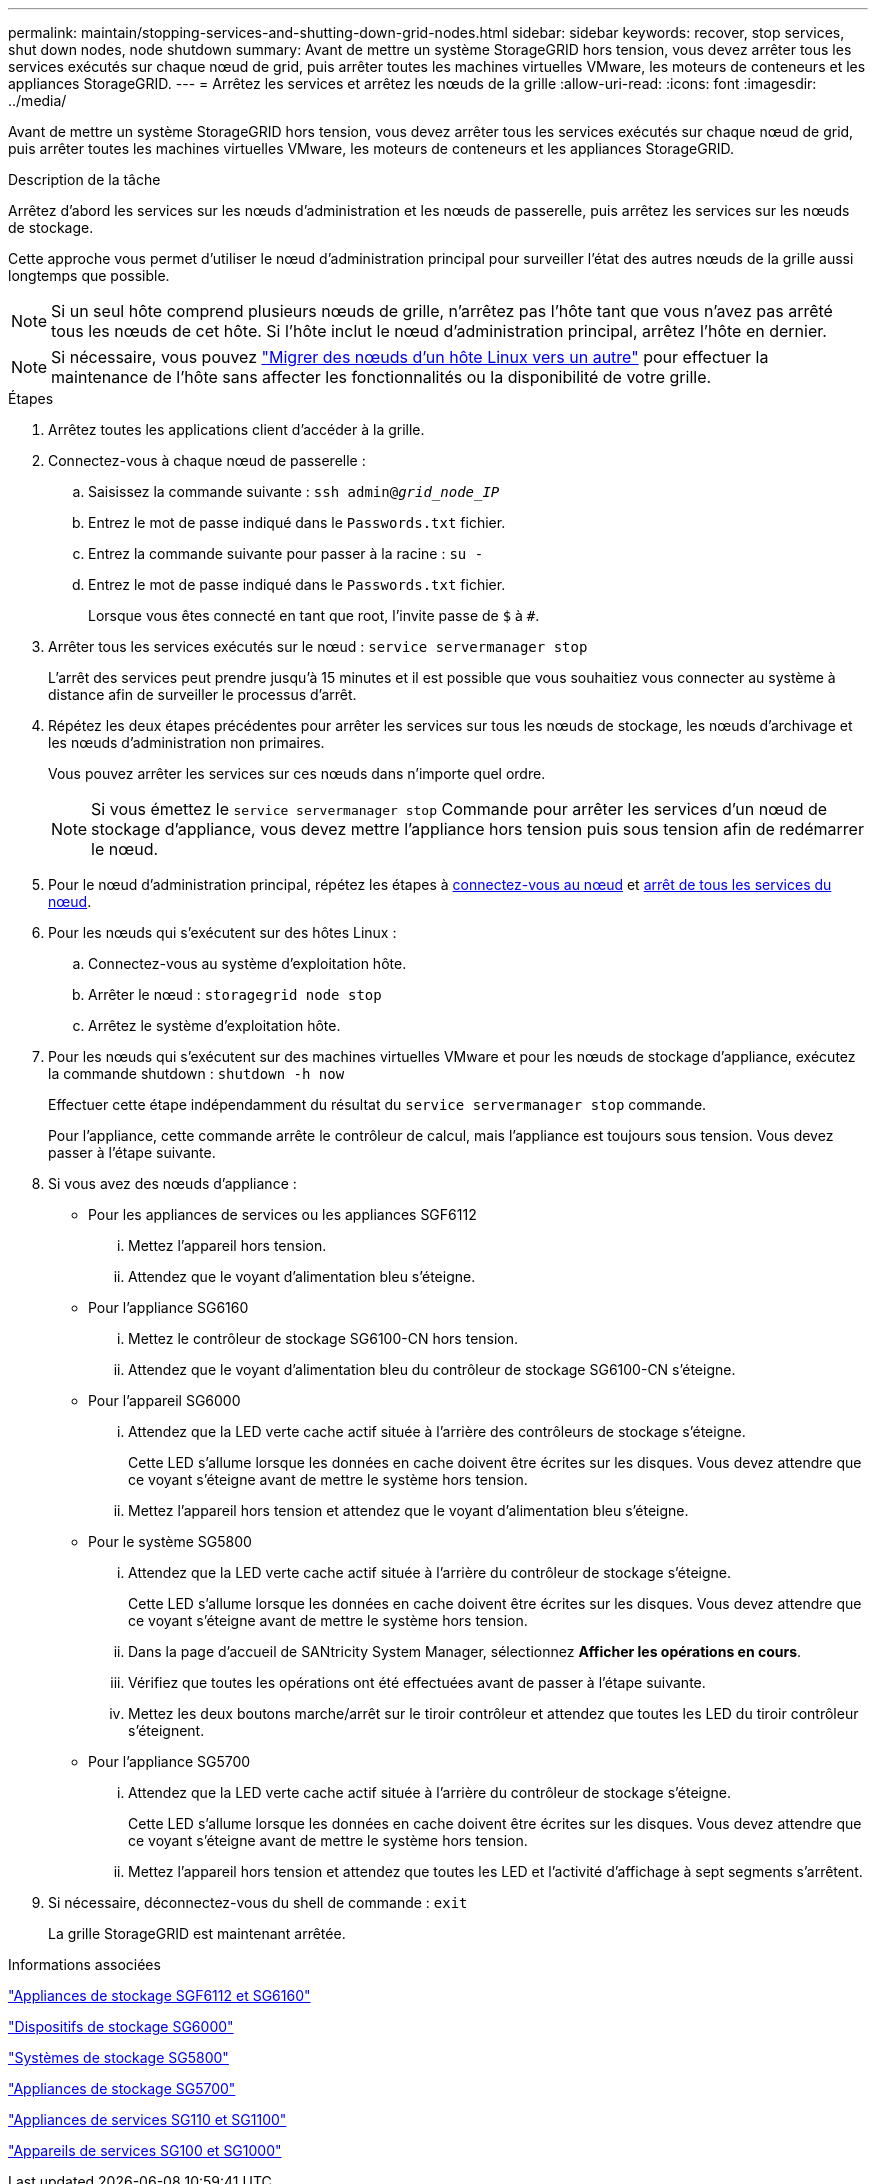 ---
permalink: maintain/stopping-services-and-shutting-down-grid-nodes.html 
sidebar: sidebar 
keywords: recover, stop services, shut down nodes, node shutdown 
summary: Avant de mettre un système StorageGRID hors tension, vous devez arrêter tous les services exécutés sur chaque nœud de grid, puis arrêter toutes les machines virtuelles VMware, les moteurs de conteneurs et les appliances StorageGRID. 
---
= Arrêtez les services et arrêtez les nœuds de la grille
:allow-uri-read: 
:icons: font
:imagesdir: ../media/


[role="lead"]
Avant de mettre un système StorageGRID hors tension, vous devez arrêter tous les services exécutés sur chaque nœud de grid, puis arrêter toutes les machines virtuelles VMware, les moteurs de conteneurs et les appliances StorageGRID.

.Description de la tâche
Arrêtez d'abord les services sur les nœuds d'administration et les nœuds de passerelle, puis arrêtez les services sur les nœuds de stockage.

Cette approche vous permet d'utiliser le nœud d'administration principal pour surveiller l'état des autres nœuds de la grille aussi longtemps que possible.


NOTE: Si un seul hôte comprend plusieurs nœuds de grille, n'arrêtez pas l'hôte tant que vous n'avez pas arrêté tous les nœuds de cet hôte. Si l'hôte inclut le nœud d'administration principal, arrêtez l'hôte en dernier.


NOTE: Si nécessaire, vous pouvez link:linux-migrating-grid-node-to-new-host.html["Migrer des nœuds d'un hôte Linux vers un autre"] pour effectuer la maintenance de l'hôte sans affecter les fonctionnalités ou la disponibilité de votre grille.

.Étapes
. Arrêtez toutes les applications client d'accéder à la grille.
. [[log_in_to_gn]]Connectez-vous à chaque nœud de passerelle :
+
.. Saisissez la commande suivante : `ssh admin@_grid_node_IP_`
.. Entrez le mot de passe indiqué dans le `Passwords.txt` fichier.
.. Entrez la commande suivante pour passer à la racine : `su -`
.. Entrez le mot de passe indiqué dans le `Passwords.txt` fichier.
+
Lorsque vous êtes connecté en tant que root, l'invite passe de `$` à `#`.



. [[stop_All_services]]Arrêter tous les services exécutés sur le nœud : `service servermanager stop`
+
L'arrêt des services peut prendre jusqu'à 15 minutes et il est possible que vous souhaitiez vous connecter au système à distance afin de surveiller le processus d'arrêt.



. Répétez les deux étapes précédentes pour arrêter les services sur tous les nœuds de stockage, les nœuds d'archivage et les nœuds d'administration non primaires.
+
Vous pouvez arrêter les services sur ces nœuds dans n'importe quel ordre.

+

NOTE: Si vous émettez le `service servermanager stop` Commande pour arrêter les services d'un nœud de stockage d'appliance, vous devez mettre l'appliance hors tension puis sous tension afin de redémarrer le nœud.

. Pour le nœud d'administration principal, répétez les étapes à <<log_in_to_gn,connectez-vous au nœud>> et <<stop_all_services,arrêt de tous les services du nœud>>.
. Pour les nœuds qui s'exécutent sur des hôtes Linux :
+
.. Connectez-vous au système d'exploitation hôte.
.. Arrêter le nœud : `storagegrid node stop`
.. Arrêtez le système d'exploitation hôte.


. Pour les nœuds qui s'exécutent sur des machines virtuelles VMware et pour les nœuds de stockage d'appliance, exécutez la commande shutdown : `shutdown -h now`
+
Effectuer cette étape indépendamment du résultat du `service servermanager stop` commande.

+
Pour l'appliance, cette commande arrête le contrôleur de calcul, mais l'appliance est toujours sous tension. Vous devez passer à l'étape suivante.

. Si vous avez des nœuds d'appliance :
+
** Pour les appliances de services ou les appliances SGF6112
+
... Mettez l'appareil hors tension.
... Attendez que le voyant d'alimentation bleu s'éteigne.


** Pour l'appliance SG6160
+
... Mettez le contrôleur de stockage SG6100-CN hors tension.
... Attendez que le voyant d'alimentation bleu du contrôleur de stockage SG6100-CN s'éteigne.


** Pour l'appareil SG6000
+
... Attendez que la LED verte cache actif située à l'arrière des contrôleurs de stockage s'éteigne.
+
Cette LED s'allume lorsque les données en cache doivent être écrites sur les disques. Vous devez attendre que ce voyant s'éteigne avant de mettre le système hors tension.

... Mettez l'appareil hors tension et attendez que le voyant d'alimentation bleu s'éteigne.


** Pour le système SG5800
+
... Attendez que la LED verte cache actif située à l'arrière du contrôleur de stockage s'éteigne.
+
Cette LED s'allume lorsque les données en cache doivent être écrites sur les disques. Vous devez attendre que ce voyant s'éteigne avant de mettre le système hors tension.

... Dans la page d'accueil de SANtricity System Manager, sélectionnez *Afficher les opérations en cours*.
... Vérifiez que toutes les opérations ont été effectuées avant de passer à l'étape suivante.
... Mettez les deux boutons marche/arrêt sur le tiroir contrôleur et attendez que toutes les LED du tiroir contrôleur s'éteignent.


** Pour l'appliance SG5700
+
... Attendez que la LED verte cache actif située à l'arrière du contrôleur de stockage s'éteigne.
+
Cette LED s'allume lorsque les données en cache doivent être écrites sur les disques. Vous devez attendre que ce voyant s'éteigne avant de mettre le système hors tension.

... Mettez l'appareil hors tension et attendez que toutes les LED et l'activité d'affichage à sept segments s'arrêtent.




. Si nécessaire, déconnectez-vous du shell de commande : `exit`
+
La grille StorageGRID est maintenant arrêtée.



.Informations associées
https://docs.netapp.com/us-en/storagegrid-appliances/sg6100/index.html["Appliances de stockage SGF6112 et SG6160"^]

https://docs.netapp.com/us-en/storagegrid-appliances/sg6000/index.html["Dispositifs de stockage SG6000"^]

https://docs.netapp.com/us-en/storagegrid-appliances/sg5800/index.html["Systèmes de stockage SG5800"^]

https://docs.netapp.com/us-en/storagegrid-appliances/sg5700/index.html["Appliances de stockage SG5700"^]

https://docs.netapp.com/us-en/storagegrid-appliances/sg110-1100/index.html["Appliances de services SG110 et SG1100"^]

https://docs.netapp.com/us-en/storagegrid-appliances/sg100-1000/index.html["Appareils de services SG100 et SG1000"^]
